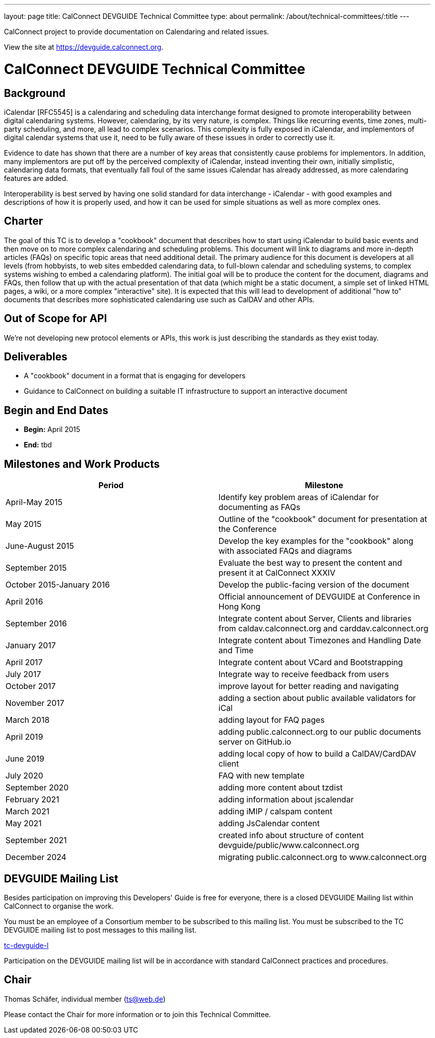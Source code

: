 ---
layout: page
title: CalConnect DEVGUIDE Technical Committee
type: about
permalink: /about/technical-committees/:title
---

CalConnect project to provide documentation on Calendaring and related issues.

View the site at link:https://devguide.calconnect.org[https://devguide.calconnect.org].

= CalConnect DEVGUIDE Technical Committee

== Background

iCalendar [RFC5545] is a calendaring and scheduling data interchange format designed to promote interoperability between digital calendaring systems. However, calendaring, by its very nature, is complex. Things like recurring events, time zones, multi-party scheduling, and more, all lead to complex scenarios. This complexity is fully exposed in iCalendar, and implementors of digital calendar systems that use it, need to be fully aware of these issues in order to correctly use it.

Evidence to date has shown that there are a number of key areas that consistently cause problems for implementors. In addition, many implementors are put off by the perceived complexity of iCalendar, instead inventing their own, initially simplistic, calendaring data formats, that eventually fall foul of the same issues iCalendar has already addressed, as more calendaring features are added.

Interoperability is best served by having one solid standard for data interchange - iCalendar - with good examples and descriptions of how it is properly used, and how it can be used for simple situations as well as more complex ones.

== Charter

The goal of this TC is to develop a "cookbook" document that describes how to start using iCalendar to build basic events and then move on to more complex calendaring and scheduling problems. This document will link to diagrams and more in-depth articles (FAQs) on specific topic areas that need additional detail. The primary audience for this document is developers at all levels (from hobbyists, to web sites embedded calendaring data, to full-blown calendar and scheduling systems, to complex systems wishing to embed a calendaring platform). The initial goal will be to produce the content for the document, diagrams and FAQs, then follow that up with the actual presentation of that data (which might be a static document, a simple set of linked HTML pages, a wiki, or a more complex "interactive" site). It is expected that this will lead to development of additional "how to" documents that describes more sophisticated calendaring use such as CalDAV and other APIs.

== Out of Scope for API

We're not developing new protocol elements or APIs, this work is just describing the standards as they exist today.

== Deliverables

- A "cookbook" document in a format that is engaging for developers
- Guidance to CalConnect on building a suitable IT infrastructure to support an interactive document

== Begin and End Dates

* *Begin:* April 2015
* *End:* tbd

== Milestones and Work Products

|===
|Period |Milestone

|April-May 2015 |Identify key problem areas of iCalendar for documenting as FAQs
|May 2015 |Outline of the "cookbook" document for presentation at the Conference
|June-August 2015 |Develop the key examples for the "cookbook" along with associated FAQs and diagrams
|September 2015 |Evaluate the best way to present the content and present it at CalConnect XXXIV
|October 2015-January 2016 |Develop the public-facing version of the document
|April 2016 |Official announcement of DEVGUIDE at Conference in Hong Kong
|September 2016 |Integrate content about Server, Clients and libraries from caldav.calconnect.org and carddav.calconnect.org
|January 2017 |Integrate content about Timezones and Handling Date and Time
|April 2017 |Integrate content about VCard and Bootstrapping
|July 2017 |Integrate way to receive feedback from users
|October 2017 |improve layout for better reading and navigating
|November 2017 |adding a section about public available validators for iCal
|March 2018 |adding layout for FAQ pages
|April 2019 |adding public.calconnect.org to our public documents server on GitHub.io
|June 2019 |adding local copy of how to build a CalDAV/CardDAV client
|July 2020 |FAQ with new template
|September 2020 |adding more content about tzdist
|February 2021 |adding information about jscalendar
|March 2021 |adding iMIP / calspam content
|May 2021 |adding JsCalendar content
|September 2021 |created info about structure of content devguide/public/www.calconnect.org
|December 2024 |migrating public.calconnect.org to www.calconnect.org
|===

== DEVGUIDE Mailing List

Besides participation on improving this Developers' Guide is free for everyone, there is a closed DEVGUIDE Mailing list within CalConnect to organise the work.

You must be an employee of a Consortium member to be subscribed to this mailing list.
You must be subscribed to the TC DEVGUIDE mailing list to post messages to this mailing list.

link:mailto:tc-devguide-l@lists.calconnect.org[tc-devguide-l]

Participation on the DEVGUIDE mailing list will be in accordance with standard CalConnect practices and procedures.

== Chair

Thomas Schäfer, individual member (link:mailto:ts@web.de[ts@web.de])

Please contact the Chair for more information or to join this Technical Committee.
